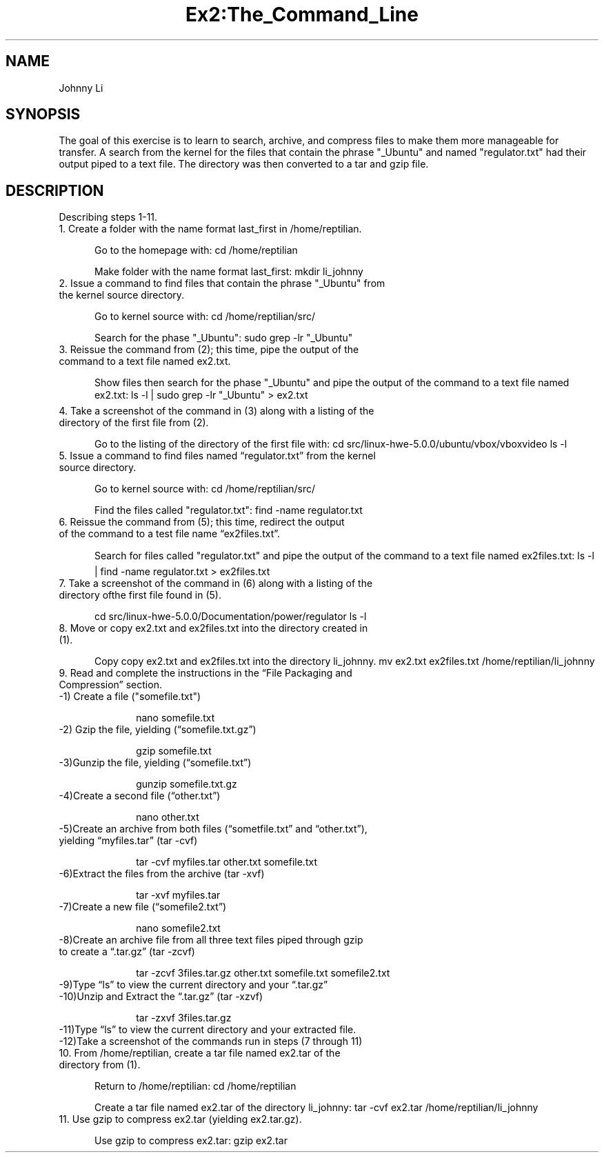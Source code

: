 .TH Ex2:The_Command_Line

.SH NAME
Johnny Li

.SH SYNOPSIS
The goal of this exercise is to learn to search, archive, and compress files to make them more manageable for transfer. A search from the kernel for the files that contain the phrase "_Ubuntu" and named "regulator.txt" had their output piped to a text file. The directory was then converted to a tar and gzip file.

.SH DESCRIPTION
Describing steps 1-11.
.TP 5 
1. Create a folder with the name format last_first in /home/reptilian.

Go to the homepage with:
cd /home/reptilian

Make folder with the name format last_first:
mkdir li_johnny
.TP 5 
2. Issue a command to find files that contain the phrase "_Ubuntu" from the kernel source directory.

Go to kernel source with:
cd /home/reptilian/src/

Search for the phase "_Ubuntu":
sudo grep -lr "_Ubuntu"
.TP 5 
3. Reissue the command from (2); this time, pipe the output of the command to a text file named ex2.txt.

Show files then search for the phase "_Ubuntu" and pipe the output of the command to a text file named ex2.txt:
ls -l | sudo grep -lr "_Ubuntu" > ex2.txt
.TP 5 
4. Take a screenshot of the command in (3) along with a listing of the directory of the first file from (2).

Go to the listing of the directory of the first file with:
cd src/linux-hwe-5.0.0/ubuntu/vbox/vboxvideo
ls -l
.TP 5 
5. Issue a command to find files named “regulator.txt” from the kernel source directory.

Go to kernel source with:
cd /home/reptilian/src/

Find the files called "regulator.txt":
find -name regulator.txt
.TP 5 
6. Reissue  the  command  from  (5); this  time,  redirect  the  output  of  the  command  to  a  test  file  name “ex2files.txt”.

Search for files called "regulator.txt" and pipe the output of the command to a text file named ex2files.txt:
ls -l | find -name regulator.txt > ex2files.txt
.TP 5 
7. Take a screenshot of the command in (6) along with a listing of the directory ofthe first file found in (5).

cd src/linux-hwe-5.0.0/Documentation/power/regulator
ls -l
.TP 5 
8. Move or copy ex2.txt and ex2files.txt into the directory created in (1).

Copy copy ex2.txt and ex2files.txt into the directory li_johnny.
mv ex2.txt ex2files.txt /home/reptilian/li_johnny
.TP 5 
9. Read and complete the instructions in the “File Packaging and Compression” section.
.TP 10
-1) Create a file ("somefile.txt")

nano somefile.txt
.TP 10
-2) Gzip the file, yielding (“somefile.txt.gz”)

gzip somefile.txt
.TP 10
-3)Gunzip the file, yielding (“somefile.txt”)

gunzip somefile.txt.gz
.TP 10
-4)Create a second file (“other.txt”)

nano other.txt
.TP 10
-5)Create an archive from both files (“sometfile.txt” and “other.txt”), yielding “myfiles.tar” (tar -cvf)

tar -cvf myfiles.tar other.txt somefile.txt
.TP 10
-6)Extract the files from the archive (tar -xvf)

tar -xvf myfiles.tar
.TP 10
-7)Create a new file (“somefile2.txt”)

nano somefile2.txt
.TP 10
-8)Create an archive file from all three text files piped through gzip to create a “.tar.gz” (tar -zcvf)

tar -zcvf 3files.tar.gz other.txt somefile.txt somefile2.txt
.TP 10
-9)Type “ls” to view the current directory and your “.tar.gz”

.TP 10
-10)Unzip and Extract the “.tar.gz” (tar -xzvf)

tar -zxvf 3files.tar.gz 
.TP 10
-11)Type “ls” to view the current directory and your extracted file.

.TP 10
-12)Take a screenshot of the commands run in steps (7 through 11)

.TP 5 
10. From /home/reptilian, create a tar file named ex2.tar of the directory from (1).

Return to /home/reptilian:
cd /home/reptilian

Create a tar file named ex2.tar of the directory li_johnny:
tar -cvf ex2.tar /home/reptilian/li_johnny
.TP 5 
11. Use gzip to compress ex2.tar (yielding ex2.tar.gz).

Use gzip to compress ex2.tar:
gzip ex2.tar
